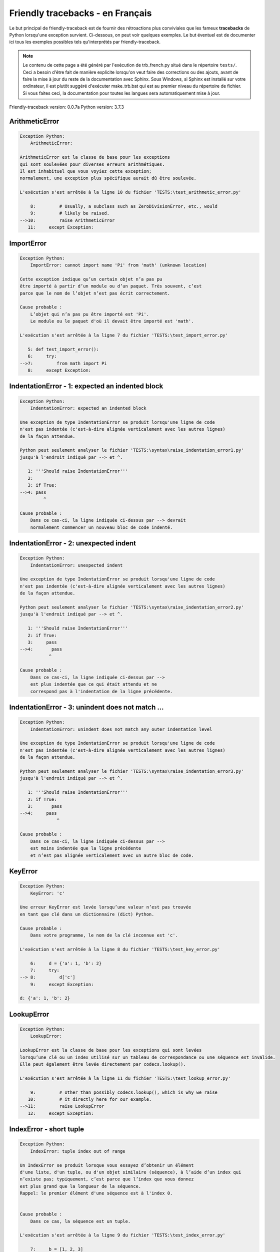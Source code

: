 
Friendly tracebacks - en Français
======================================

Le but principal de friendly-traceback est de fournir des rétroactions plus
conviviales que les fameux **tracebacks** de Python lorsqu'une exception survient.
Ci-dessous, on peut voir quelques exemples. Le but éventuel est de documenter
ici tous les exemples possibles tels qu'interprétés par friendly-traceback.

.. note::

     Le contenu de cette page a été généré par l'exécution de
     trb_french.py situé dans le répertoire ``tests/``.
     Ceci a besoin d'être fait de manière explicite lorsqu'on veut
     faire des corrections ou des ajouts, avant de faire la mise
     à jour du reste de la documentation avec Sphinx.
     Sous Windows, si Sphinx est installé sur votre ordinateur, il est
     plutôt suggéré d'exécuter make_trb.bat qui est au premier niveau
     du répertoire de fichier. Si vous faites ceci, la documentation pour
     toutes les langues sera automatiquement mise à jour.

Friendly-traceback version: 0.0.7a
Python version: 3.7.3



ArithmeticError
---------------

.. code-block:: none


    Exception Python:
        ArithmeticError: 
        
    ArithmeticError est la classe de base pour les exceptions
    qui sont soulevées pour diverses erreurs arithmétiques.
    Il est inhabituel que vous voyiez cette exception;
    normalement, une exception plus spécifique aurait dû être soulevée.
    
    L'exécution s'est arrêtée à la ligne 10 du fichier 'TESTS:\test_arithmetic_error.py'
    
        8:         # Usually, a subclass such as ZeroDivisionError, etc., would
        9:         # likely be raised.
    -->10:         raise ArithmeticError
       11:     except Exception:


ImportError
-----------

.. code-block:: none


    Exception Python:
        ImportError: cannot import name 'Pi' from 'math' (unknown location)
        
    Cette exception indique qu’un certain objet n’a pas pu
    être importé à partir d’un module ou d’un paquet. Très souvent, c’est
    parce que le nom de l’objet n’est pas écrit correctement.
    
    Cause probable :
        L’objet qui n’a pas pu être importé est 'Pi'.
        Le module ou le paquet d'où il devait être importé est 'math'.
        
    L'exécution s'est arrêtée à la ligne 7 du fichier 'TESTS:\test_import_error.py'
    
       5: def test_import_error():
       6:     try:
    -->7:         from math import Pi
       8:     except Exception:


IndentationError - 1: expected an indented block
------------------------------------------------

.. code-block:: none


    Exception Python:
        IndentationError: expected an indented block
        
    Une exception de type IndentationError se produit lorsqu'une ligne de code
    n'est pas indentée (c'est-à-dire alignée verticalement avec les autres lignes)
    de la façon attendue.
    
    Python peut seulement analyser le fichier 'TESTS:\syntax\raise_indentation_error1.py'
    jusqu'à l'endroit indiqué par --> et ^.
    
       1: '''Should raise IndentationError'''
       2: 
       3: if True:
    -->4: pass
             ^

    Cause probable :
        Dans ce cas-ci, la ligne indiquée ci-dessus par --> devrait
        normalement commencer un nouveau bloc de code indenté.
        

IndentationError - 2: unexpected indent
---------------------------------------

.. code-block:: none


    Exception Python:
        IndentationError: unexpected indent
        
    Une exception de type IndentationError se produit lorsqu'une ligne de code
    n'est pas indentée (c'est-à-dire alignée verticalement avec les autres lignes)
    de la façon attendue.
    
    Python peut seulement analyser le fichier 'TESTS:\syntax\raise_indentation_error2.py'
    jusqu'à l'endroit indiqué par --> et ^.
    
       1: '''Should raise IndentationError'''
       2: if True:
       3:     pass
    -->4:       pass
               ^

    Cause probable :
        Dans ce cas-ci, la ligne indiquée ci-dessus par -->
        est plus indentée que ce qui était attendu et ne
        correspond pas à l'indentation de la ligne précédente.
        

IndentationError - 3: unindent does not match ...
-------------------------------------------------

.. code-block:: none


    Exception Python:
        IndentationError: unindent does not match any outer indentation level
        
    Une exception de type IndentationError se produit lorsqu'une ligne de code
    n'est pas indentée (c'est-à-dire alignée verticalement avec les autres lignes)
    de la façon attendue.
    
    Python peut seulement analyser le fichier 'TESTS:\syntax\raise_indentation_error3.py'
    jusqu'à l'endroit indiqué par --> et ^.
    
       1: '''Should raise IndentationError'''
       2: if True:
       3:       pass
    -->4:     pass
                  ^

    Cause probable :
        Dans ce cas-ci, la ligne indiquée ci-dessus par -->
        est moins indentée que la ligne précédente
        et n’est pas alignée verticalement avec un autre bloc de code.
        

KeyError
--------

.. code-block:: none


    Exception Python:
        KeyError: 'c'
        
    Une erreur KeyError est levée lorsqu’une valeur n’est pas trouvée
    en tant que clé dans un dictionnaire (dict) Python.
    
    Cause probable :
        Dans votre programme, le nom de la clé inconnue est 'c'.
        
    L'exécution s'est arrêtée à la ligne 8 du fichier 'TESTS:\test_key_error.py'
    
        6:     d = {'a': 1, 'b': 2}
        7:     try:
    --> 8:         d['c']
        9:     except Exception:

    d: {'a': 1, 'b': 2}


LookupError
-----------

.. code-block:: none


    Exception Python:
        LookupError: 
        
    LookupError est la classe de base pour les exceptions qui sont levées
    lorsqu’une clé ou un index utilisé sur un tableau de correspondance ou une séquence est invalide.
    Elle peut également être levée directement par codecs.lookup().
    
    L'exécution s'est arrêtée à la ligne 11 du fichier 'TESTS:\test_lookup_error.py'
    
        9:         # other than possibly codecs.lookup(), which is why we raise
       10:         # it directly here for our example.
    -->11:         raise LookupError
       12:     except Exception:


IndexError - short tuple
------------------------

.. code-block:: none


    Exception Python:
        IndexError: tuple index out of range
        
    Un IndexError se produit lorsque vous essayez d’obtenir un élément
    d'une liste, d'un tuple, ou d'un objet similaire (séquence), à l’aide d’un index qui
    n’existe pas; typiquement, c’est parce que l’index que vous donnez
    est plus grand que la longueur de la séquence.
    Rappel: le premier élément d'une séquence est à l'index 0.
    
    
    Cause probable :
        Dans ce cas, la séquence est un tuple.
        
    L'exécution s'est arrêtée à la ligne 9 du fichier 'TESTS:\test_index_error.py'
    
        7:     b = [1, 2, 3]
        8:     try:
    --> 9:         print(a[3], b[2])
       10:     except Exception:

    a: (1, 2, 3)
    b: [1, 2, 3]


IndexError - long list
----------------------

.. code-block:: none


    Exception Python:
        IndexError: list index out of range
        
    Un IndexError se produit lorsque vous essayez d’obtenir un élément
    d'une liste, d'un tuple, ou d'un objet similaire (séquence), à l’aide d’un index qui
    n’existe pas; typiquement, c’est parce que l’index que vous donnez
    est plus grand que la longueur de la séquence.
    Rappel: le premier élément d'une séquence est à l'index 0.
    
    
    Cause probable :
        Dans ce cas, la séquence est une liste.
        
    L'exécution s'est arrêtée à la ligne 21 du fichier 'TESTS:\test_index_error.py'
    
       19:     b = tuple(range(50))
       20:     try:
    -->21:         print(a[50], b[0])
       22:     except Exception:

    a: [0, 1, 2, 3, 4, 5, 6, 7, 8, 9, 10, 11, 12, 13...]  | len(a): 40
    b: (0, 1, 2, 3, 4, 5, 6, 7, 8, 9, 10, 11, 12, 13...)  | len(b): 50


ModuleNotFoundError
-------------------

.. code-block:: none


    Exception Python:
        ModuleNotFoundError: No module named 'does_not_exist'
        
    Une exception ModuleNotFoundError indique que vous
    essayez d’importer un module qui ne peut pas être trouvé par Python.
    Cela pourrait être parce que vous fait une faute d'orthographe
    écrivant le nom du module, ou parce qu’il n’est pas installé sur votre ordinateur.
    
    Cause probable :
        Dans votre programme, le nom du module inconnu est 'does_not_exist'.
        
    L'exécution s'est arrêtée à la ligne 7 du fichier 'TESTS:\test_module_not_found_error.py'
    
       5: def test_module_not_found_error():
       6:     try:
    -->7:         import does_not_exist
       8:     except Exception:


NameError
---------

.. code-block:: none


    Exception Python:
        NameError: name 'c' is not defined
        
    Une exception NameError indique que le nom d'une variable
    ou d'une fonction n'est pas connue par Python.
    Habituellement, ceci indique une simple faute d'orthographe.
    Cependant, cela peut également indiquer que le nom a été
    utilisé avant qu'on ne lui ait associé une valeur.
    
    Cause probable :
        Dans votre programme, le nom inconnu est 'c'.
        
    L'exécution s'est arrêtée à la ligne 7 du fichier 'TESTS:\test_name_error.py'
    
       5: def test_name_error():
       6:     try:
    -->7:         b = c
       8:     except Exception:


TabError
--------

.. code-block:: none


    Exception Python:
        TabError: inconsistent use of tabs and spaces in indentation
        
    Un exception de type TabError indique que vous avez utilisé des espaces
    ainsi que des caractères de tabulation pour indenter votre code.
    Cela n’est pas autorisé dans Python.
    L’indentation de votre code signifie que le bloc de codes est aligné
    verticalement en insérant des espaces ou des tabulations au début des lignes.
    La recommandation de Python est de toujours utiliser des espaces
    pour indenter votre code.
    
    Python peut seulement analyser le fichier 'TESTS:\syntax\raise_tab_error.py'
    jusqu'à l'endroit indiqué par --> et ^.
    
        4: 
        5: def test_tab_error():
        6:     if True:
    --> 7: 	pass
                ^

TypeError - 1: concatenate two different types
----------------------------------------------

.. code-block:: none


    Exception Python:
        TypeError: can only concatenate str (not "int") to str
        
    Une exception TypeError est généralement causée une tentative
    de combiner deux types d’objets incompatibles,
    ou en invoquant une fonction avec le mauvais type d’objet.
    
    Cause probable :
        Vous avez essayé de concaténer (additionner) deux types d’objets différents:
        une chaîne de caractères ('str') et un entier ('int')
        
    L'exécution s'est arrêtée à la ligne 9 du fichier 'TESTS:\test_type_error.py'
    
        7:         a = "a"
        8:         one = 1
    --> 9:         result = a + one
       10:     except Exception:

    a: 'a'
    one: 1


TypeError - 1a: concatenate two different types
-----------------------------------------------

.. code-block:: none


    Exception Python:
        TypeError: can only concatenate str (not "list") to str
        
    Une exception TypeError est généralement causée une tentative
    de combiner deux types d’objets incompatibles,
    ou en invoquant une fonction avec le mauvais type d’objet.
    
    Cause probable :
        Vous avez essayé de concaténer (additionner) deux types d’objets différents:
        une chaîne de caractères ('str') et une liste ('list')
        
    L'exécution s'est arrêtée à la ligne 23 du fichier 'TESTS:\test_type_error.py'
    
       21:         a = "a"
       22:         a_list = [1, 2, 3]
    -->23:         result = a + a_list
       24:     except Exception:

    a: 'a'
    a_list: [1, 2, 3]


TypeError - 1b: concatenate two different types
-----------------------------------------------

.. code-block:: none


    Exception Python:
        TypeError: can only concatenate tuple (not "list") to tuple
        
    Une exception TypeError est généralement causée une tentative
    de combiner deux types d’objets incompatibles,
    ou en invoquant une fonction avec le mauvais type d’objet.
    
    Cause probable :
        Vous avez essayé de concaténer (additionner) deux types d’objets différents:
        un tuple et une liste ('list')
        
    L'exécution s'est arrêtée à la ligne 37 du fichier 'TESTS:\test_type_error.py'
    
       35:         a_tuple = (1, 2, 3)
       36:         a_list = [1, 2, 3]
    -->37:         result = a_tuple + a_list
       38:     except Exception:

    a_tuple: (1, 2, 3)
    a_list: [1, 2, 3]


TypeError - 2: unsupported operand type(s) for +
------------------------------------------------

.. code-block:: none


    Exception Python:
        TypeError: unsupported operand type(s) for +: 'int' and 'NoneType'
        
    Une exception TypeError est généralement causée une tentative
    de combiner deux types d’objets incompatibles,
    ou en invoquant une fonction avec le mauvais type d’objet.
    
    Cause probable :
        Vous avez essayé d’additionner deux types d’objets incompatibles:
        un entier ('int') et une variable de valeur 'None' ('NoteType')
        
    L'exécution s'est arrêtée à la ligne 49 du fichier 'TESTS:\test_type_error.py'
    
       47:         one = 1
       48:         none = None
    -->49:         result = one + none
       50:     except Exception:

    one: 1
    none: None


TypeError - 2a: unsupported operand type(s) for +=
--------------------------------------------------

.. code-block:: none


    Exception Python:
        TypeError: unsupported operand type(s) for +=: 'int' and 'str'
        
    Une exception TypeError est généralement causée une tentative
    de combiner deux types d’objets incompatibles,
    ou en invoquant une fonction avec le mauvais type d’objet.
    
    Cause probable :
        Vous avez essayé d’additionner deux types d’objets incompatibles:
        un entier ('int') et une chaîne de caractères ('str')
        
    L'exécution s'est arrêtée à la ligne 61 du fichier 'TESTS:\test_type_error.py'
    
       59:         one = 1
       60:         two = "two"
    -->61:         one += two
       62:     except Exception:

    one: 1
    two: 'two'


TypeError - 3: unsupported operand type(s) for -
------------------------------------------------

.. code-block:: none


    Exception Python:
        TypeError: unsupported operand type(s) for -: 'tuple' and 'list'
        
    Une exception TypeError est généralement causée une tentative
    de combiner deux types d’objets incompatibles,
    ou en invoquant une fonction avec le mauvais type d’objet.
    
    Cause probable :
        Vous avez tenté de soustraire deux types d’objets incompatibles:
        un tuple et une liste ('list')
        
    L'exécution s'est arrêtée à la ligne 73 du fichier 'TESTS:\test_type_error.py'
    
       71:         a = (1, 2)
       72:         b = [3, 4]
    -->73:         result = a - b
       74:     except Exception:

    a: (1, 2)
    b: [3, 4]


TypeError - 3a: unsupported operand type(s) for -=
--------------------------------------------------

.. code-block:: none


    Exception Python:
        TypeError: unsupported operand type(s) for -=: 'tuple' and 'list'
        
    Une exception TypeError est généralement causée une tentative
    de combiner deux types d’objets incompatibles,
    ou en invoquant une fonction avec le mauvais type d’objet.
    
    Cause probable :
        Vous avez tenté de soustraire deux types d’objets incompatibles:
        un tuple et une liste ('list')
        
    L'exécution s'est arrêtée à la ligne 85 du fichier 'TESTS:\test_type_error.py'
    
       83:         a = (1, 2)
       84:         b = [3, 4]
    -->85:         a -= b
       86:     except Exception:

    a: (1, 2)
    b: [3, 4]


TypeError - 4: unsupported operand type(s) for *
------------------------------------------------

.. code-block:: none


    Exception Python:
        TypeError: unsupported operand type(s) for *: 'complex' and 'set'
        
    Une exception TypeError est généralement causée une tentative
    de combiner deux types d’objets incompatibles,
    ou en invoquant une fonction avec le mauvais type d’objet.
    
    Cause probable :
        Vous avez essayé de multiplier deux types d’objets différents:
        un nombre complexe ('complex') et un ensemble ('set')
        
    L'exécution s'est arrêtée à la ligne 97 du fichier 'TESTS:\test_type_error.py'
    
       95:         a = 1j
       96:         b = {2, 3}
    -->97:         result = a * b
       98:     except Exception:

    a: 1j
    b: {2, 3}


TypeError - 4a: unsupported operand type(s) for ``*=``
------------------------------------------------------

.. code-block:: none


    Exception Python:
        TypeError: unsupported operand type(s) for *=: 'complex' and 'set'
        
    Une exception TypeError est généralement causée une tentative
    de combiner deux types d’objets incompatibles,
    ou en invoquant une fonction avec le mauvais type d’objet.
    
    Cause probable :
        Vous avez essayé de multiplier deux types d’objets différents:
        un nombre complexe ('complex') et un ensemble ('set')
        
    L'exécution s'est arrêtée à la ligne 109 du fichier 'TESTS:\test_type_error.py'
    
       107:         a = 1j
       108:         b = {2, 3}
    -->109:         a *= b
       110:     except Exception:

    a: 1j
    b: {2, 3}


TypeError - 5: unsupported operand type(s) for /
------------------------------------------------

.. code-block:: none


    Exception Python:
        TypeError: unsupported operand type(s) for /: 'dict' and 'float'
        
    Une exception TypeError est généralement causée une tentative
    de combiner deux types d’objets incompatibles,
    ou en invoquant une fonction avec le mauvais type d’objet.
    
    Cause probable :
        Vous avez essayé de diviser deux types d’objets différents:
        un dictionnaire ('dict') et un nombre ('float')
        
    L'exécution s'est arrêtée à la ligne 121 du fichier 'TESTS:\test_type_error.py'
    
       119:         a = {1: 1, 2: 2}
       120:         b = 3.1416
    -->121:         result = a / b
       122:     except Exception:

    a: {1: 1, 2: 2}
    b: 3.1416


TypeError - 5a: unsupported operand type(s) for /=
--------------------------------------------------

.. code-block:: none


    Exception Python:
        TypeError: unsupported operand type(s) for /=: 'dict' and 'float'
        
    Une exception TypeError est généralement causée une tentative
    de combiner deux types d’objets incompatibles,
    ou en invoquant une fonction avec le mauvais type d’objet.
    
    Cause probable :
        Vous avez essayé de diviser deux types d’objets différents:
        un dictionnaire ('dict') et un nombre ('float')
        
    L'exécution s'est arrêtée à la ligne 133 du fichier 'TESTS:\test_type_error.py'
    
       131:         a = {1: 1, 2: 2}
       132:         b = 3.1416
    -->133:         a /= b
       134:     except Exception:

    a: {1: 1, 2: 2}
    b: 3.1416


TypeError - 5b: unsupported operand type(s) for //
--------------------------------------------------

.. code-block:: none


    Exception Python:
        TypeError: unsupported operand type(s) for //: 'dict' and 'float'
        
    Une exception TypeError est généralement causée une tentative
    de combiner deux types d’objets incompatibles,
    ou en invoquant une fonction avec le mauvais type d’objet.
    
    Cause probable :
        Vous avez essayé de diviser deux types d’objets différents:
        un dictionnaire ('dict') et un nombre ('float')
        
    L'exécution s'est arrêtée à la ligne 145 du fichier 'TESTS:\test_type_error.py'
    
       143:         a = {1: 1, 2: 2}
       144:         b = 3.1416
    -->145:         result = a // b
       146:     except Exception:

    a: {1: 1, 2: 2}
    b: 3.1416


TypeError - 5c: unsupported operand type(s) for //=
---------------------------------------------------

.. code-block:: none


    Exception Python:
        TypeError: unsupported operand type(s) for //=: 'dict' and 'float'
        
    Une exception TypeError est généralement causée une tentative
    de combiner deux types d’objets incompatibles,
    ou en invoquant une fonction avec le mauvais type d’objet.
    
    Cause probable :
        Vous avez essayé de diviser deux types d’objets différents:
        un dictionnaire ('dict') et un nombre ('float')
        
    L'exécution s'est arrêtée à la ligne 157 du fichier 'TESTS:\test_type_error.py'
    
       155:         a = {1: 1, 2: 2}
       156:         b = 3.1416
    -->157:         a //= b
       158:     except Exception:

    a: {1: 1, 2: 2}
    b: 3.1416


TypeError - 6: unsupported operand type(s) for &
------------------------------------------------

.. code-block:: none


    Exception Python:
        TypeError: unsupported operand type(s) for &: 'str' and 'int'
        
    Une exception TypeError est généralement causée une tentative
    de combiner deux types d’objets incompatibles,
    ou en invoquant une fonction avec le mauvais type d’objet.
    
    Cause probable :
        Vous avez essayé d’effectuer l’opération binaire bit à bit &
        sur deux types d’objets incompatibles:
        une chaîne de caractères ('str') et un entier ('int')
        
    L'exécution s'est arrêtée à la ligne 169 du fichier 'TESTS:\test_type_error.py'
    
       167:         a = "a"
       168:         b = 2
    -->169:         result = a & b
       170:     except Exception:

    a: 'a'
    b: 2


TypeError - 6a: unsupported operand type(s) for &=
--------------------------------------------------

.. code-block:: none


    Exception Python:
        TypeError: unsupported operand type(s) for &=: 'str' and 'int'
        
    Une exception TypeError est généralement causée une tentative
    de combiner deux types d’objets incompatibles,
    ou en invoquant une fonction avec le mauvais type d’objet.
    
    Cause probable :
        Vous avez essayé d’effectuer l’opération binaire bit à bit &=
        sur deux types d’objets incompatibles:
        une chaîne de caractères ('str') et un entier ('int')
        
    L'exécution s'est arrêtée à la ligne 181 du fichier 'TESTS:\test_type_error.py'
    
       179:         a = "a"
       180:         b = 2
    -->181:         a &= b
       182:     except Exception:

    a: 'a'
    b: 2


TypeError - 7: unsupported operand type(s) for **
-------------------------------------------------

.. code-block:: none


    Exception Python:
        TypeError: unsupported operand type(s) for ** or pow(): 'dict' and 'float'
        
    Une exception TypeError est généralement causée une tentative
    de combiner deux types d’objets incompatibles,
    ou en invoquant une fonction avec le mauvais type d’objet.
    
    Cause probable :
        Vous avez essayé d'élever à une puissance
        en utilisant deux types d’objets incompatibles:
        un dictionnaire ('dict') et un nombre ('float')
        
    L'exécution s'est arrêtée à la ligne 193 du fichier 'TESTS:\test_type_error.py'
    
       191:         a = {1: 1, 2: 2}
       192:         b = 3.1416
    -->193:         result = a ** b
       194:     except Exception:

    a: {1: 1, 2: 2}
    b: 3.1416


TypeError - 7a: unsupported operand type(s) for ``**=``
-------------------------------------------------------

.. code-block:: none


    Exception Python:
        TypeError: unsupported operand type(s) for ** or pow(): 'dict' and 'float'
        
    Une exception TypeError est généralement causée une tentative
    de combiner deux types d’objets incompatibles,
    ou en invoquant une fonction avec le mauvais type d’objet.
    
    Cause probable :
        Vous avez essayé d'élever à une puissance
        en utilisant deux types d’objets incompatibles:
        un dictionnaire ('dict') et un nombre ('float')
        
    L'exécution s'est arrêtée à la ligne 205 du fichier 'TESTS:\test_type_error.py'
    
       203:         a = {1: 1, 2: 2}
       204:         b = 3.1416
    -->205:         a **= b
       206:     except Exception:

    a: {1: 1, 2: 2}
    b: 3.1416


TypeError - 8: unsupported operand type(s) for >>
-------------------------------------------------

.. code-block:: none


    Exception Python:
        TypeError: unsupported operand type(s) for >>: 'str' and 'int'
        
    Une exception TypeError est généralement causée une tentative
    de combiner deux types d’objets incompatibles,
    ou en invoquant une fonction avec le mauvais type d’objet.
    
    Cause probable :
        Vous avez essayé d’effectuer l’opération de décalage >>
        sur deux types d’objets incompatibles:
        une chaîne de caractères ('str') et un entier ('int')
        
    L'exécution s'est arrêtée à la ligne 217 du fichier 'TESTS:\test_type_error.py'
    
       215:         a = "a"
       216:         b = 42
    -->217:         result = a >> b
       218:     except Exception:

    a: 'a'
    b: 42


TypeError - 8a: unsupported operand type(s) for >>=
---------------------------------------------------

.. code-block:: none


    Exception Python:
        TypeError: unsupported operand type(s) for >>=: 'str' and 'int'
        
    Une exception TypeError est généralement causée une tentative
    de combiner deux types d’objets incompatibles,
    ou en invoquant une fonction avec le mauvais type d’objet.
    
    Cause probable :
        Vous avez essayé d’effectuer l’opération de décalage >>=
        sur deux types d’objets incompatibles:
        une chaîne de caractères ('str') et un entier ('int')
        
    L'exécution s'est arrêtée à la ligne 229 du fichier 'TESTS:\test_type_error.py'
    
       227:         a = "a"
       228:         b = 42
    -->229:         a >>= b
       230:     except Exception:

    a: 'a'
    b: 42


TypeError - 9: unsupported operand type(s) for @
------------------------------------------------

.. code-block:: none


    Exception Python:
        TypeError: unsupported operand type(s) for @: 'str' and 'int'
        
    Une exception TypeError est généralement causée une tentative
    de combiner deux types d’objets incompatibles,
    ou en invoquant une fonction avec le mauvais type d’objet.
    
    Cause probable :
        Vous avez essayé d’utiliser l’opérateur @
        à l’aide de deux types d’objets incompatibles:
        une chaîne de caractères ('str') et un entier ('int').
        Cet opérateur est normalement utilisé uniquement
        pour la multiplication des matrices.
        
    L'exécution s'est arrêtée à la ligne 241 du fichier 'TESTS:\test_type_error.py'
    
       239:         a = "a"
       240:         b = 2
    -->241:         result = a @ b
       242:     except Exception:

    a: 'a'
    b: 2


TypeError - 9a: unsupported operand type(s) for @=
--------------------------------------------------

.. code-block:: none


    Exception Python:
        TypeError: unsupported operand type(s) for @=: 'str' and 'int'
        
    Une exception TypeError est généralement causée une tentative
    de combiner deux types d’objets incompatibles,
    ou en invoquant une fonction avec le mauvais type d’objet.
    
    Cause probable :
        Vous avez essayé d’utiliser l’opérateur @=
        à l’aide de deux types d’objets incompatibles:
        une chaîne de caractères ('str') et un entier ('int').
        Cet opérateur est normalement utilisé uniquement
        pour la multiplication des matrices.
        
    L'exécution s'est arrêtée à la ligne 253 du fichier 'TESTS:\test_type_error.py'
    
       251:         a = "a"
       252:         b = 2
    -->253:         a @= b
       254:     except Exception:

    a: 'a'
    b: 2


TypeError - 10: comparison between incompatible types
-----------------------------------------------------

.. code-block:: none


    Exception Python:
        TypeError: '<' not supported between instances of 'int' and 'str'
        
    Une exception TypeError est généralement causée une tentative
    de combiner deux types d’objets incompatibles,
    ou en invoquant une fonction avec le mauvais type d’objet.
    
    Cause probable :
        En utilisant <, vous avez tenté de comparer
        deux types d’objets incompatibles:
        un entier ('int') et une chaîne de caractères ('str')
        
    L'exécution s'est arrêtée à la ligne 265 du fichier 'TESTS:\test_type_error.py'
    
       263:         a = "a"
       264:         b = 42
    -->265:         b < a
       266:     except Exception:

    b: 42
    a: 'a'


UnboundLocalError
-----------------

.. code-block:: none


    Exception Python:
        UnboundLocalError: local variable 'a' referenced before assignment
        
    En Python, les variables utilisées à l’intérieur d’une fonction sont appelées
    variables «locales».
    Avant d’utiliser une variable locale, une valeur doit lui être attribuée.
    Une variable utilisée avant l’attribution d’une valeur est supposée
    être définie en dehors de cette fonction;
    elle est connu comme une variable «globale» ('global' ou parfois 'nonlocal').
    Vous ne pouvez pas assigner une valeur à une telle variable globale
    à l’intérieur d’une fonction sans d’abord confirmer à python
    qu’il s’agit d’une variable globale, sinon vous verrez une exception UnboundLocalError.
    
    Cause probable :
        La variable qui semble causer le problème est' a '.
        Il est possible que vous avez oublié d'écrire l’instruction
            global a
        comme première ligne à l’intérieur de votre fonction.
        
    L'exécution s'est arrêtée à la ligne 21 du fichier 'TESTS:\test_unbound_local_error.py'
    
       19: 
       20:     try:
    -->21:         outer()
       22:     except Exception:

    global outer: <function outer at 0x030AF3D8>

    Exception levée à la ligne du fichier 'TESTS:\test_unbound_local_error.py'.
    
       11:     def inner():
       12:         c = 3
    -->13:         a = a + b + c
       14:     inner()

    global b: 2
    c: 3


Unknown exception
-----------------

.. code-block:: none


    Exception Python:
        MyException: Some informative message
        
    Aucune information n’est connue à propos de cette exception.
    Veuillez signaler cet exemple à
    https://github.com/aroberge/friendly-traceback/issues
    
    L'exécution s'est arrêtée à la ligne 11 du fichier 'TESTS:\test_unknown_error.py'
    
        9: def test_unknown_error():
       10:     try:
    -->11:         raise MyException("Some informative message")
       12:     except Exception:

    global MyException: <class 'test_unknown_error.MyException'>


ZeroDivisionError - 1
---------------------

.. code-block:: none


    Exception Python:
        ZeroDivisionError: division by zero
        
    Une exception de type ZeroDivisionError se produit lorsque
    vous tentez de diviser une valeur par zéro:
        résultat = ma_variable / 0
    Ceci peut également se produire si vous calculez le reste d’une division 
    à l’aide de l’opérateur modulo '%'
        résultat = ma_variable % 0
    
    L'exécution s'est arrêtée à la ligne 7 du fichier 'TESTS:\test_zero_division_error.py'
    
       5: def test_zero_division_error():
       6:     try:
    -->7:         1 / 0
       8:     except Exception:


ZeroDivisionError - 2
---------------------

.. code-block:: none


    Exception Python:
        ZeroDivisionError: integer division or modulo by zero
        
    Une exception de type ZeroDivisionError se produit lorsque
    vous tentez de diviser une valeur par zéro:
        résultat = ma_variable / 0
    Ceci peut également se produire si vous calculez le reste d’une division 
    à l’aide de l’opérateur modulo '%'
        résultat = ma_variable % 0
    
    L'exécution s'est arrêtée à la ligne 18 du fichier 'TESTS:\test_zero_division_error.py'
    
       16:     zero = 0
       17:     try:
    -->18:         1 % zero
       19:     except Exception:

    zero: 0

